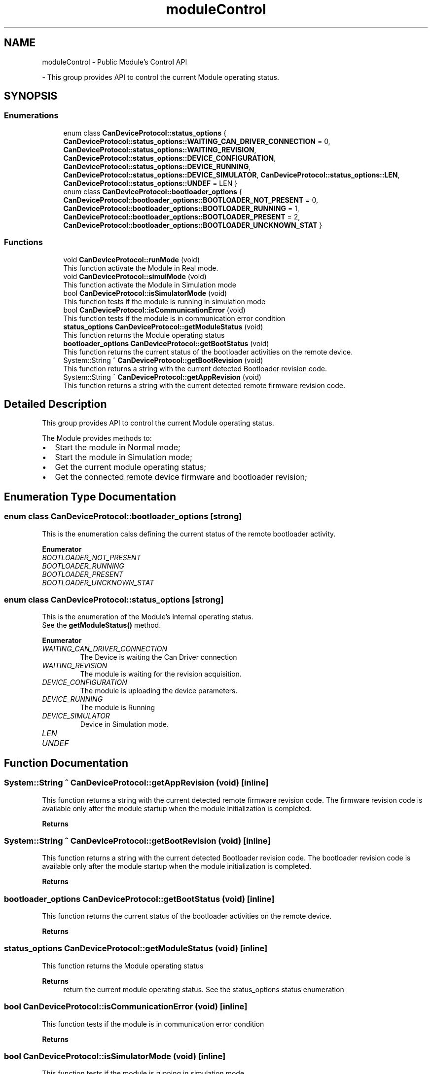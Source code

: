 .TH "moduleControl" 3 "Wed May 29 2024" "MCPU_MASTER Software Description" \" -*- nroff -*-
.ad l
.nh
.SH NAME
moduleControl \- Public Module's Control API
.PP
 \- This group provides API to control the current Module operating status\&.  

.SH SYNOPSIS
.br
.PP
.SS "Enumerations"

.in +1c
.ti -1c
.RI "enum class \fBCanDeviceProtocol::status_options\fP { \fBCanDeviceProtocol::status_options::WAITING_CAN_DRIVER_CONNECTION\fP = 0, \fBCanDeviceProtocol::status_options::WAITING_REVISION\fP, \fBCanDeviceProtocol::status_options::DEVICE_CONFIGURATION\fP, \fBCanDeviceProtocol::status_options::DEVICE_RUNNING\fP, \fBCanDeviceProtocol::status_options::DEVICE_SIMULATOR\fP, \fBCanDeviceProtocol::status_options::LEN\fP, \fBCanDeviceProtocol::status_options::UNDEF\fP = LEN }"
.br
.ti -1c
.RI "enum class \fBCanDeviceProtocol::bootloader_options\fP { \fBCanDeviceProtocol::bootloader_options::BOOTLOADER_NOT_PRESENT\fP = 0, \fBCanDeviceProtocol::bootloader_options::BOOTLOADER_RUNNING\fP = 1, \fBCanDeviceProtocol::bootloader_options::BOOTLOADER_PRESENT\fP = 2, \fBCanDeviceProtocol::bootloader_options::BOOTLOADER_UNCKNOWN_STAT\fP }"
.br
.in -1c
.SS "Functions"

.in +1c
.ti -1c
.RI "void \fBCanDeviceProtocol::runMode\fP (void)"
.br
.RI "This function activate the Module in Real mode\&.  "
.ti -1c
.RI "void \fBCanDeviceProtocol::simulMode\fP (void)"
.br
.RI "This function activate the Module in Simulation mode  "
.ti -1c
.RI "bool \fBCanDeviceProtocol::isSimulatorMode\fP (void)"
.br
.RI "This function tests if the module is running in simulation mode  "
.ti -1c
.RI "bool \fBCanDeviceProtocol::isCommunicationError\fP (void)"
.br
.RI "This function tests if the module is in communication error condition  "
.ti -1c
.RI "\fBstatus_options\fP \fBCanDeviceProtocol::getModuleStatus\fP (void)"
.br
.RI "This function returns the Module operating status  "
.ti -1c
.RI "\fBbootloader_options\fP \fBCanDeviceProtocol::getBootStatus\fP (void)"
.br
.RI "This function returns the current status of the bootloader activities on the remote device\&.  "
.ti -1c
.RI "System::String ^ \fBCanDeviceProtocol::getBootRevision\fP (void)"
.br
.RI "This function returns a string with the current detected Bootloader revision code\&.  "
.ti -1c
.RI "System::String ^ \fBCanDeviceProtocol::getAppRevision\fP (void)"
.br
.RI "This function returns a string with the current detected remote firmware revision code\&.  "
.in -1c
.SH "Detailed Description"
.PP 
This group provides API to control the current Module operating status\&. 

The Module provides methods to:
.IP "\(bu" 2
Start the module in Normal mode;
.IP "\(bu" 2
Start the module in Simulation mode;
.IP "\(bu" 2
Get the current module operating status;
.IP "\(bu" 2
Get the connected remote device firmware and bootloader revision; 
.PP

.SH "Enumeration Type Documentation"
.PP 
.SS "enum class \fBCanDeviceProtocol::bootloader_options\fP\fC [strong]\fP"

.PP
This is the enumeration calss defining the current status of the remote bootloader activity\&.  
.PP
\fBEnumerator\fP
.in +1c
.TP
\fB\fIBOOTLOADER_NOT_PRESENT \fP\fP
.TP
\fB\fIBOOTLOADER_RUNNING \fP\fP
.TP
\fB\fIBOOTLOADER_PRESENT \fP\fP
.TP
\fB\fIBOOTLOADER_UNCKNOWN_STAT \fP\fP
.SS "enum class \fBCanDeviceProtocol::status_options\fP\fC [strong]\fP"

.PP
This is the enumeration of the Module's internal operating status\&.
.br
See the \fBgetModuleStatus()\fP method\&.  
.PP
\fBEnumerator\fP
.in +1c
.TP
\fB\fIWAITING_CAN_DRIVER_CONNECTION \fP\fP
The Device is waiting the Can Driver connection 
.br
 
.TP
\fB\fIWAITING_REVISION \fP\fP
The module is waiting for the revision acquisition\&. 
.TP
\fB\fIDEVICE_CONFIGURATION \fP\fP
The module is uploading the device parameters\&. 
.TP
\fB\fIDEVICE_RUNNING \fP\fP
The module is Running 
.br
 
.TP
\fB\fIDEVICE_SIMULATOR \fP\fP
Device in Simulation mode\&. 
.TP
\fB\fILEN \fP\fP
.TP
\fB\fIUNDEF \fP\fP
.SH "Function Documentation"
.PP 
.SS "System::String ^ CanDeviceProtocol::getAppRevision (void)\fC [inline]\fP"

.PP
This function returns a string with the current detected remote firmware revision code\&.  The firmware revision code is available only after the module startup when the module initialization is completed\&.
.PP
\fBReturns\fP
.RS 4
.RE
.PP

.SS "System::String ^ CanDeviceProtocol::getBootRevision (void)\fC [inline]\fP"

.PP
This function returns a string with the current detected Bootloader revision code\&.  The bootloader revision code is available only after the module startup when the module initialization is completed\&.
.PP
\fBReturns\fP
.RS 4
.RE
.PP

.SS "\fBbootloader_options\fP CanDeviceProtocol::getBootStatus (void)\fC [inline]\fP"

.PP
This function returns the current status of the bootloader activities on the remote device\&.  
.PP
\fBReturns\fP
.RS 4

.RE
.PP

.SS "\fBstatus_options\fP CanDeviceProtocol::getModuleStatus (void)\fC [inline]\fP"

.PP
This function returns the Module operating status  
.PP
\fBReturns\fP
.RS 4
return the current module operating status\&. See the status_options status enumeration
.RE
.PP

.SS "bool CanDeviceProtocol::isCommunicationError (void)\fC [inline]\fP"

.PP
This function tests if the module is in communication error condition  
.PP
\fBReturns\fP
.RS 4

.RE
.PP

.br
 
.SS "bool CanDeviceProtocol::isSimulatorMode (void)\fC [inline]\fP"

.PP
This function tests if the module is running in simulation mode  
.PP
\fBReturns\fP
.RS 4
return true if the moduleis in simulation mode
.RE
.PP

.SS "void CanDeviceProtocol::runMode (void)\fC [inline]\fP"

.PP
This function activate the Module in Real mode\&.  
.SS "void CanDeviceProtocol::simulMode (void)\fC [inline]\fP"

.PP
This function activate the Module in Simulation mode  
.SH "Author"
.PP 
Generated automatically by Doxygen for MCPU_MASTER Software Description from the source code\&.
